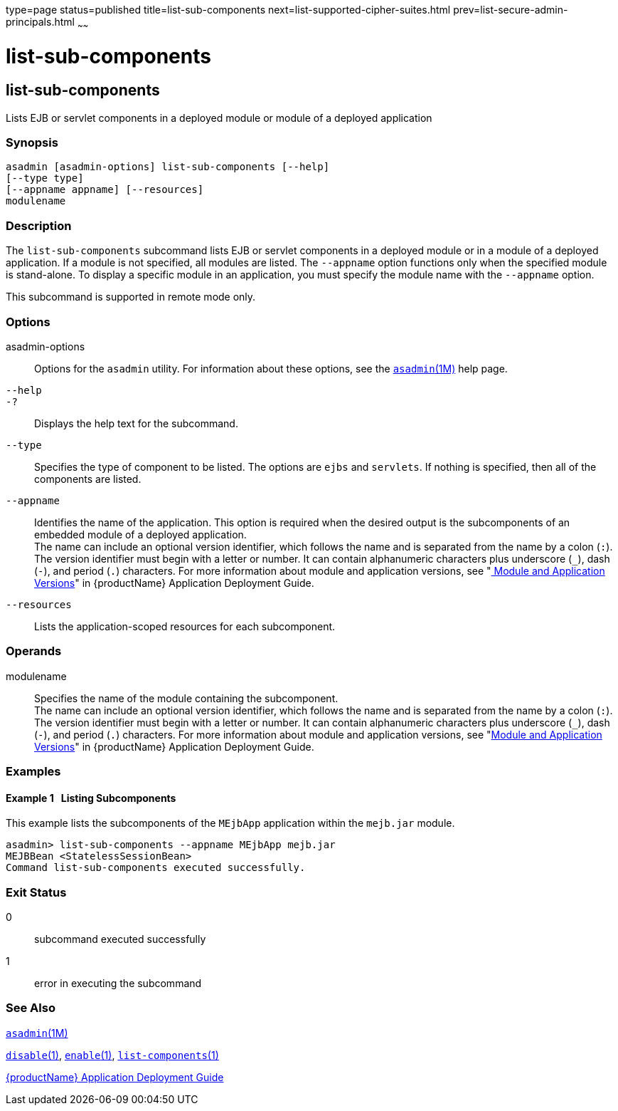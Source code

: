 type=page
status=published
title=list-sub-components
next=list-supported-cipher-suites.html
prev=list-secure-admin-principals.html
~~~~~~

= list-sub-components

[[list-sub-components]]

== list-sub-components

Lists EJB or servlet components in a deployed module or module of a
deployed application

=== Synopsis

[source]
----
asadmin [asadmin-options] list-sub-components [--help]
[--type type]
[--appname appname] [--resources]
modulename
----

=== Description

The `list-sub-components` subcommand lists EJB or servlet components in
a deployed module or in a module of a deployed application. If a module
is not specified, all modules are listed. The `--appname` option
functions only when the specified module is stand-alone. To display a
specific module in an application, you must specify the module name with
the `--appname` option.

This subcommand is supported in remote mode only.

=== Options

asadmin-options::
  Options for the `asadmin` utility. For information about these
  options, see the xref:asadmin.adoc#asadmin[`asadmin`(1M)] help page.
`--help`::
`-?`::
  Displays the help text for the subcommand.
`--type`::
  Specifies the type of component to be listed. The options are `ejbs`
  and `servlets`. If nothing is specified, then all of the components
  are listed.
`--appname`::
  Identifies the name of the application. This option is required when
  the desired output is the subcomponents of an embedded module of a
  deployed application. +
  The name can include an optional version identifier, which follows the
  name and is separated from the name by a colon (`:`). The version
  identifier must begin with a letter or number. It can contain
  alphanumeric characters plus underscore (`_`), dash (`-`), and period
  (`.`) characters. For more information about module and application
  versions, see "xref:application-deployment-guide.adoc#module-and-application-versions[
  Module and Application Versions]" in
  {productName} Application Deployment Guide.
`--resources`::
  Lists the application-scoped resources for each subcomponent.

=== Operands

modulename::
  Specifies the name of the module containing the subcomponent. +
  The name can include an optional version identifier, which follows the
  name and is separated from the name by a colon (`:`). The version
  identifier must begin with a letter or number. It can contain
  alphanumeric characters plus underscore (`_`), dash (`-`), and period
  (`.`) characters. For more information about module and application
  versions, see "xref:application-deployment-guide.adoc#module-and-application-versions[Module and Application Versions]" in
  {productName} Application Deployment Guide.

=== Examples

[[sthref1808]]

==== Example 1   Listing Subcomponents

This example lists the subcomponents of the `MEjbApp` application within
the `mejb.jar` module.

[source]
----
asadmin> list-sub-components --appname MEjbApp mejb.jar
MEJBBean <StatelessSessionBean>
Command list-sub-components executed successfully.
----

=== Exit Status

0::
  subcommand executed successfully
1::
  error in executing the subcommand

=== See Also

xref:asadmin.adoc#asadmin[`asadmin`(1M)]

xref:disable.adoc#disable[`disable`(1)],
xref:enable.adoc#enable[`enable`(1)],
xref:list-components.adoc#list-components[`list-components`(1)]

xref:application-deployment-guide.adoc#GSDPG[{productName} Application Deployment
Guide]


